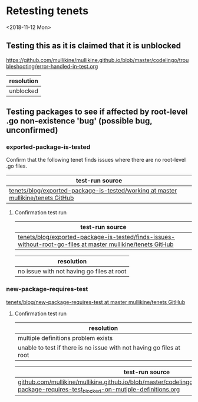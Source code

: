 * Retesting tenets
<2018-11-12 Mon> 
** Testing this as it is claimed that it is unblocked
 https://github.com/mullikine/mullikine.github.io/blob/master/codelingo/troubleshooting/error-handled-in-test.org

 | resolution |
 |------------|
 | unblocked  |

** Testing packages to see if affected by root-level .go non-existence 'bug' (possible bug, unconfirmed)
*** exported-package-is-tested
Confirm that the following tenet finds issues where there are no root-level .go files.
| test-run source                                                               |
|------------------------------------------------------------------------------------|
| [[https://github.com/mullikine/tenets/tree/master/blog/exported-package-is-tested/working][tenets/blog/exported-package-is-tested/working at master  mullikine/tenets  GitHub]] |

**** Confirmation test run
| test-run source |
|-----------------|
| [[https://github.com/mullikine/tenets/tree/master/blog/exported-package-is-tested/finds-issues-without-root-go-files][tenets/blog/exported-package-is-tested/finds-issues-without-root-go-files at master  mullikine/tenets  GitHub]]                |

| resolution                                |
|-------------------------------------------|
| no issue with not having go files at root |

*** new-package-requires-test
 [[https://github.com/mullikine/tenets/tree/master/blog/new-package-requires-test][tenets/blog/new-package-requires-test at master  mullikine/tenets  GitHub]]

**** Confirmation test run
 | resolution                                                           |
 |----------------------------------------------------------------------|
 | multiple definitions problem exists                                  |
 | unable to test if there is no issue with not having go files at root |

| test-run source                                                                                                                                            |
|------------------------------------------------------------------------------------------------------------------------------------------------------------|
| [[https://github.com/mullikine/mullikine.github.io/blob/master/codelingo/troubleshooting/tenets/new-package-requires-test_blocked-on-mutiple-definitions.org][github.com/mullikine/mullikine.github.io/blob/master/codelingo/troubleshooting/tenets/new-package-requires-test_blocked-on-mutiple-definitions.org]] |
